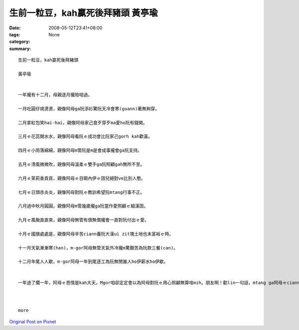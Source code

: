 生前一粒豆，kah贏死後拜豬頭  黃亭瑜
##################################################

:date: 2008-05-12T23:41+08:00
:tags: 
:category: None
:summary: 


:: 

  生前一粒豆，kah贏死後拜豬頭

  黃亭瑜


  一年攏有十二月，母親逐月攏陪咱過。

  一月吃圓仔燒燙燙，親像阿母ga阮添衫驚阮天冷會寒(guann)著無夠穿。

  二月拿紅包笑hai-hai，親像阿母家己食歹穿歹ma愛ho阮有錢開。

  三月ｅ花蕊開水水，親像阿母看阮ｅ成功會比阮家己gorh kah歡喜。

  四月ｅ小雨落綿綿，親像阿母m管阮是m是會成事攏會ga阮支持。

  五月ｅ清風微微吹，親像阿母溫柔ｅ雙手ga阮照顧gah無所不至。

  六月ｅ茉莉香貢貢，親像阿母ｅ目睭內伊ｅ囝兒絕對ve比別人憨。

  七月ｅ日頭赤炎炎，親像阿母對阮ｅ教訓希望阮mtang行事不正。

  八月過中秋月圓圓，親像阿母m管幾歲攏ga阮當作愛照顧ｅ細漢囝。

  九月ｅ風颱直直來，親像阿母無管有償無償攏會一直對阮付出ｅ愛。

  十月ｅ國旗處處是，親像阿母辛苦ciann養阮大漢ui zit塊土地也未富裕ｅ時。

  十一月天氣漸漸寒(han)，m-gor阿母無管天氣外冷攏m驚艱苦為阮款三餐(can)。

  十二月年尾人人歇，m-gor阿母一年到尾逐工為阮無閒誰人ho伊薪水ho伊歇。


  一年過了擱一年，阿母ｅ恩情是kah大天。Mgor咱卻定定會以為阿母對阮ｅ用心照顧無算啥mih。朋友啊！勸lin一句話，mtang ga阿母ｅciann養恩情當作是小可代誌，趁著咱ｅ父母攏也gorh di，緊ga你對阿母ｅ感激對伊表示、伊會非常歡喜。會記li俗語有de講：『生前一粒豆，kah贏死後拜豬頭』。



  more


`Original Post on Pixnet <http://daiqi007.pixnet.net/blog/post/17546529>`_